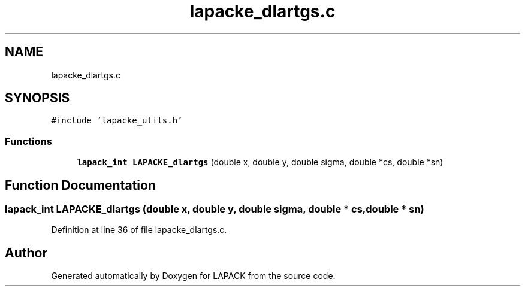 .TH "lapacke_dlartgs.c" 3 "Tue Nov 14 2017" "Version 3.8.0" "LAPACK" \" -*- nroff -*-
.ad l
.nh
.SH NAME
lapacke_dlartgs.c
.SH SYNOPSIS
.br
.PP
\fC#include 'lapacke_utils\&.h'\fP
.br

.SS "Functions"

.in +1c
.ti -1c
.RI "\fBlapack_int\fP \fBLAPACKE_dlartgs\fP (double x, double y, double sigma, double *cs, double *sn)"
.br
.in -1c
.SH "Function Documentation"
.PP 
.SS "\fBlapack_int\fP LAPACKE_dlartgs (double x, double y, double sigma, double * cs, double * sn)"

.PP
Definition at line 36 of file lapacke_dlartgs\&.c\&.
.SH "Author"
.PP 
Generated automatically by Doxygen for LAPACK from the source code\&.

